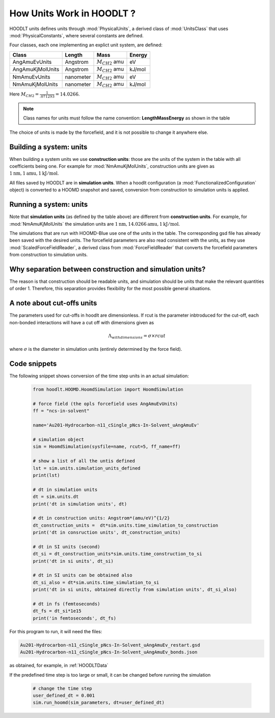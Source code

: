 .. _HOODLTExplainUnits:

How Units Work in HOODLT ?
==========================

HOODLT units defines units through :mod:`PhysicalUnits`, a derived class of :mod:`UnitsClass` that
uses :mod:`PhysicalConstants`, where several constants are defined.

Four classes, each one implementing an explict unit system, are defined:

================= ===========  =====================   =========
      Class         Length              Mass            Energy
================= ===========  =====================   =========
  AngAmuEvUnits    Angstrom     :math:`M_{CH2}` amu      eV
AngAmuKjMolUnits   Angstrom     :math:`M_{CH2}` amu      kJ/mol
  NmAmuEvUnits     nanometer    :math:`M_{CH2}` amu      eV
 NmAmuKjMolUnits   nanometer    :math:`M_{CH2}` amu      kJ/mol
================= ===========  =====================   =========

Here :math:`M_{CH2}=\frac{1}{.071293} = 14.0266`.

.. note:: Class names for units must follow the name convention: **LengthMassEnergy** as shown in the table

The choice of units is made by the forcefield, and it is not possible to change it anywhere else.


Building a system: units
^^^^^^^^^^^^^^^^^^^^^^^^

When building a system units we use **construction units**: those are the units of the system in the table
with all coefficients being one. For example for :mod:`NmAmuKjMolUnits`, construction units are given as
:math:`1 \mbox{nm},  1\mbox{amu}, 1 \mbox{kJ}/\mbox{mol}`.

All files saved by HOODLT are in **simulation units**. When a hoodlt configuration
(a :mod:`FunctionalizedConfiguration` object) is converted to a HOOMD snapshot and saved,
conversion from construction to simulation units is applied.


Running a system: units
^^^^^^^^^^^^^^^^^^^^^^^

Note that **simulation units** (as defined by the table above) are different from
**construction units**. For example, for :mod:`NmAmuKjMolUnits` the
simulation units are :math:`1 \mbox{nm}, 14.0266\mbox{amu}, 1 \mbox{kJ}/\mbox{mol}`.

The simulations that are run with HOOMD-Blue use one of the units in the table. The corresponding gsd file has
already been saved with the desired units. The forcefield parameters are also read consistent with the
units, as they use :mod:`ScaledForceFieldReader`, a derived class from :mod:`ForceFieldReader`
that converts the forcefield parameters from construction to simulation units.


Why separation between construction and simulation units?
^^^^^^^^^^^^^^^^^^^^^^^^^^^^^^^^^^^^^^^^^^^^^^^^^^^^^^^^^

The reason is that construction should be readable units, and simulation should be units that
make the relevant quantities of order 1. Therefore, this separation provides flexibility for
the most possible general situations.

A note about cut-offs units
^^^^^^^^^^^^^^^^^^^^^^^^^^^

The parameters used for cut-offs in hoodlt are dimensionless. If rcut is the parameter
inbtroduced for the cut-off, each non-bonded interactions will have a cut off with dimensions
given as

.. math::

    \Lambda_{with dimensions} = \sigma \times rcut

where :math:`\sigma` is the diameter in simulation units (entirely determined by the force field).

Code snippets
^^^^^^^^^^^^^

The following snippet shows conversion of the time step units in an actual simulation:

 .. code-block:: python

    from hoodlt.HOOMD.HoomdSimulation import HoomdSimulation

    # force field (the opls forcefield uses AngAmuEvUnits)
    ff = "ncs-in-solvent"

    name='Au201-Hydrocarbon-n11_cSingle_pNcs-In-Solvent_uAngAmuEv'

    # simulation object
    sim = HoomdSimulation(sysfile=name, rcut=5, ff_name=ff)

    # show a list of all the untis defined
    lst = sim.units.simulation_units_defined
    print(lst)

    # dt in simulation units
    dt = sim.units.dt
    print('dt in simulation units', dt)

    # dt in construction units: Angstrom*(amu/eV)^{1/2}
    dt_construction_units =  dt*sim.units.time_simulation_to_construction
    print('dt in consruction units', dt_construction_units)

    # dt in SI units (second)
    dt_si = dt_construction_units*sim.units.time_construction_to_si
    print('dt in si units', dt_si)

    # dt in SI units can be obtained also
    dt_si_also = dt*sim.units.time_simulation_to_si
    print('dt in si units, obtained directly from simulation units', dt_si_also)

    # dt in fs (femtoseconds)
    dt_fs = dt_si*1e15
    print('in femtoseconds', dt_fs)


For this program to run, it will need the files:

.. code-block:: bash

    Au201-Hydrocarbon-n11_cSingle_pNcs-In-Solvent_uAngAmuEv_restart.gsd
    Au201-Hydrocarbon-n11_cSingle_pNcs-In-Solvent_uAngAmuEv_bonds.json

as obtained, for example, in :ref:`HOODLTData`

If the predefined time step is too large or small, it can be changed before running the simulation

 .. code-block:: python

    # change the time step
    user_defined_dt = 0.001
    sim.run_hoomd(sim_parameters, dt=user_defined_dt)
